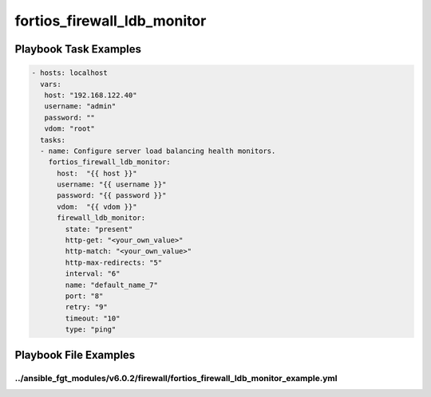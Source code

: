 ============================
fortios_firewall_ldb_monitor
============================


Playbook Task Examples
----------------------

.. code-block:: yaml

    - hosts: localhost
      vars:
       host: "192.168.122.40"
       username: "admin"
       password: ""
       vdom: "root"
      tasks:
      - name: Configure server load balancing health monitors.
        fortios_firewall_ldb_monitor:
          host:  "{{ host }}"
          username: "{{ username }}"
          password: "{{ password }}"
          vdom:  "{{ vdom }}"
          firewall_ldb_monitor:
            state: "present"
            http-get: "<your_own_value>"
            http-match: "<your_own_value>"
            http-max-redirects: "5"
            interval: "6"
            name: "default_name_7"
            port: "8"
            retry: "9"
            timeout: "10"
            type: "ping"



Playbook File Examples
----------------------


../ansible_fgt_modules/v6.0.2/firewall/fortios_firewall_ldb_monitor_example.yml
+++++++++++++++++++++++++++++++++++++++++++++++++++++++++++++++++++++++++++++++

.. code-block:: yaml
            - hosts: localhost
      vars:
       host: "192.168.122.40"
       username: "admin"
       password: ""
       vdom: "root"
      tasks:
      - name: Configure server load balancing health monitors.
        fortios_firewall_ldb_monitor:
          host:  "{{ host }}"
          username: "{{ username }}"
          password: "{{ password }}"
          vdom:  "{{ vdom }}"
          firewall_ldb_monitor:
            state: "present"
            http-get: "<your_own_value>"
            http-match: "<your_own_value>"
            http-max-redirects: "5"
            interval: "6"
            name: "default_name_7"
            port: "8"
            retry: "9"
            timeout: "10"
            type: "ping"




